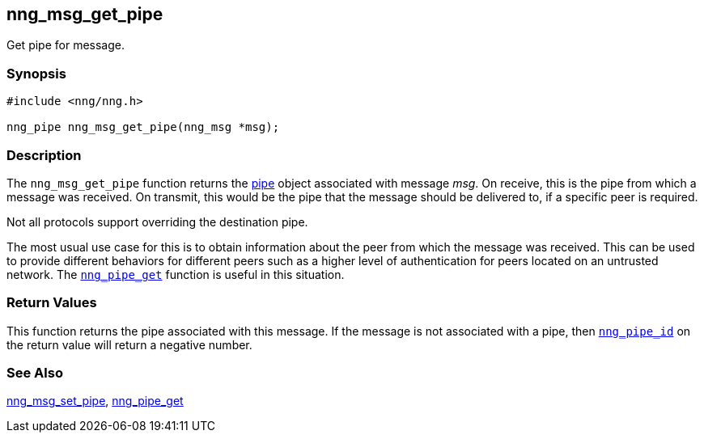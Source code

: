 ## nng_msg_get_pipe

Get pipe for message.

### Synopsis

```c
#include <nng/nng.h>

nng_pipe nng_msg_get_pipe(nng_msg *msg);
```

### Description

The `nng_msg_get_pipe` function returns the xref:../pipe/index.adoc[pipe] object associated with message _msg_.
On receive, this is the pipe from which a message was received.
On transmit, this would be the pipe that the message should be delivered to, if a specific peer is required.

Not all protocols support overriding the destination pipe.

The most usual use case for this is to obtain information about the peer from which the message was received.
This can be used to provide different behaviors for different peers such as a higher level of authentication for peers located on an untrusted network.
The xref:../pipe/nng_pipe_get.adoc[`nng_pipe_get`] function is useful in this situation.

### Return Values

This function returns the pipe associated with this message.
If the message is not associated with a pipe, then xref:nng_pipe_id.adoc[`nng_pipe_id`] on the return value will return a negative number.

### See Also

xref:nng_msg_set_pipe.adoc[nng_msg_set_pipe],
xref:../pipe/nng_pipe_get.adoc[nng_pipe_get]
